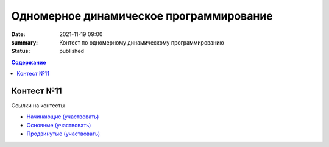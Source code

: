 Одномерное динамическое программирование
########################################

:date: 2021-11-19 09:00
:summary: Контест по одномерному динамическому программированию
:status: published

.. default-role:: code
.. contents:: Содержание


Контест №11
===========
Ссылки на контесты

- `Начинающие (участвовать) <http://judge2.vdi.mipt.ru/cgi-bin/new-client?contest_id=94227>`_
- `Основные (участвовать) <http://judge2.vdi.mipt.ru/cgi-bin/new-client?contest_id=94228>`_
- `Продвинутые (участвовать) <http://judge2.vdi.mipt.ru/cgi-bin/new-client?contest_id=94229>`_
